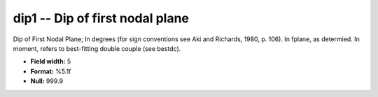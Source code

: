 .. _css3.0-dip1_attributes:

**dip1** -- Dip of first nodal plane
------------------------------------

Dip of First Nodal Plane; In degrees (for sign conventions
see Aki and Richards, 1980, p.  106).  In fplane, as
determied.  In moment, refers to best-fitting double
couple (see bestdc).

* **Field width:** 5
* **Format:** %5.1f
* **Null:** 999.9
